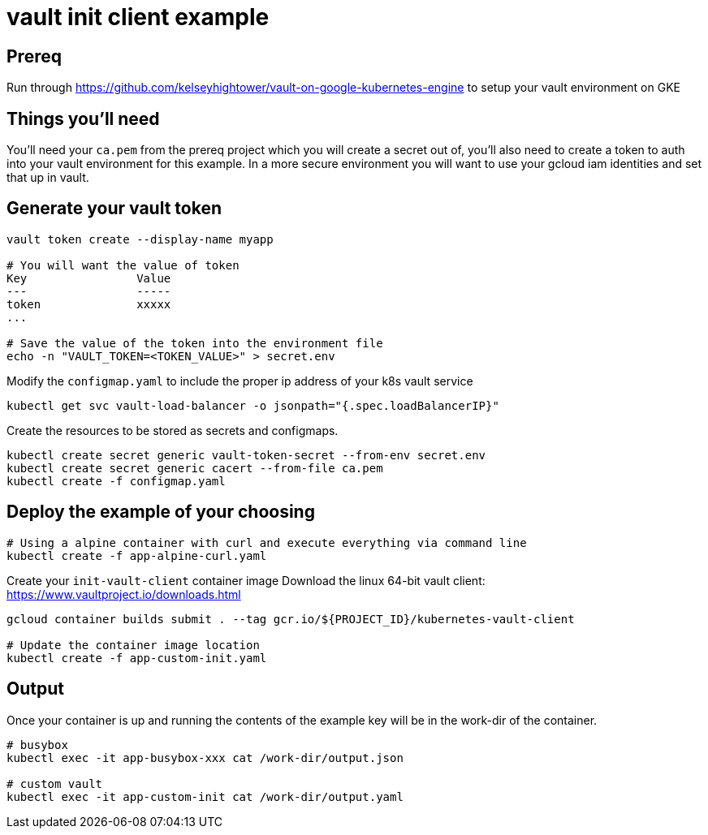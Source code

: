 = vault init client example

== Prereq
Run through https://github.com/kelseyhightower/vault-on-google-kubernetes-engine to setup your vault environment on GKE

== Things you'll need

You'll need your `ca.pem` from the prereq project which you will create a secret out of, you'll also need to create a token to auth into your vault environment for this example.  In a more secure environment you will want to use your gcloud iam identities and set that up in vault.

== Generate your vault token

[source,bash]
----
vault token create --display-name myapp

# You will want the value of token
Key                Value
---                -----
token              xxxxx
...

# Save the value of the token into the environment file
echo -n "VAULT_TOKEN=<TOKEN_VALUE>" > secret.env

----

Modify the `configmap.yaml` to include the proper ip address of your k8s vault service

[source,bash]
----
kubectl get svc vault-load-balancer -o jsonpath="{.spec.loadBalancerIP}"
----


Create the resources to be stored as secrets and configmaps.


[source,bash]
----
kubectl create secret generic vault-token-secret --from-env secret.env
kubectl create secret generic cacert --from-file ca.pem
kubectl create -f configmap.yaml
----

== Deploy the example of your choosing

[source,bash]
----
# Using a alpine container with curl and execute everything via command line
kubectl create -f app-alpine-curl.yaml
----

Create your `init-vault-client` container image
Download the linux 64-bit vault client: https://www.vaultproject.io/downloads.html

[source,bash]
----
gcloud container builds submit . --tag gcr.io/${PROJECT_ID}/kubernetes-vault-client

# Update the container image location
kubectl create -f app-custom-init.yaml

----

== Output

Once your container is up and running the contents of the example key will be in the work-dir of the container.
[source,bash]
----
# busybox
kubectl exec -it app-busybox-xxx cat /work-dir/output.json

# custom vault
kubectl exec -it app-custom-init cat /work-dir/output.yaml
----
